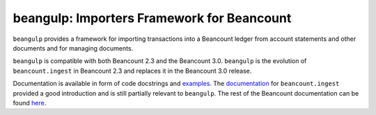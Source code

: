 beangulp: Importers Framework for Beancount
-------------------------------------------

``beangulp`` provides a framework for importing transactions into a
Beancount ledger from account statements and other documents and for
managing documents.

``beangulp`` is compatible with both Beancount 2.3 and the
Beancount 3.0. ``beangulp`` is the evolution of ``beancount.ingest`` in
Beancount 2.3 and replaces it in the Beancount 3.0 release.

Documentation is available in form of code docstrings and
`examples`__.  The `documentation`__ for ``beancount.ingest`` provided
a good introduction and is still partially relevant to ``beangulp``.
The rest of the Beancount documentation can be found `here`__.

__ https://github.com/beancount/beangulp/tree/master/examples/
__ https://beancount.github.io/docs/importing_external_data.html
__ https://beancount.github.io/docs/
